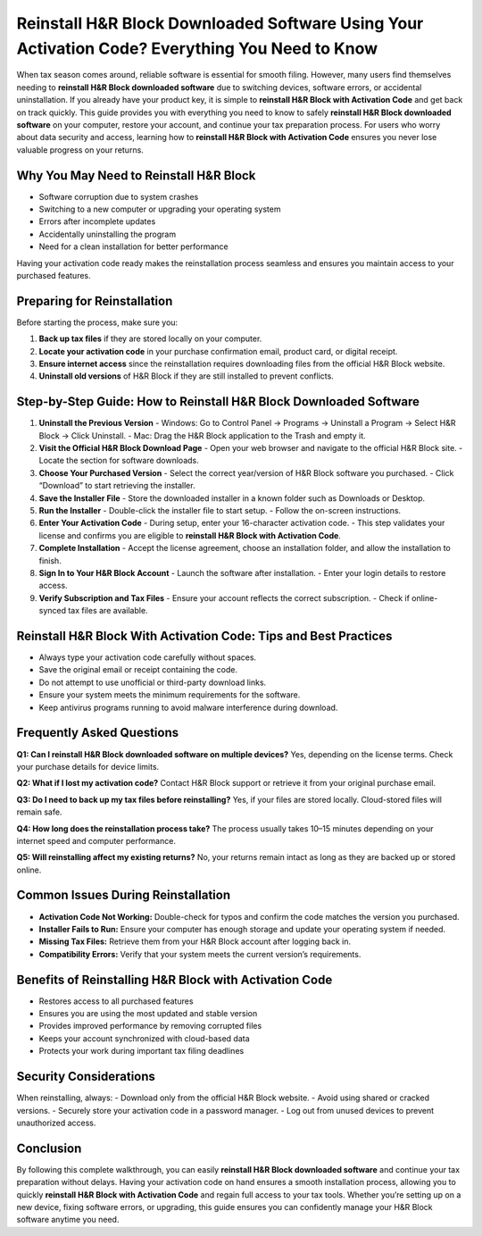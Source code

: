 Reinstall H&R Block Downloaded Software Using Your Activation Code? Everything You Need to Know
===============================================================================================

When tax season comes around, reliable software is essential for smooth filing. However, many users find themselves needing to **reinstall H&R Block downloaded software** due to switching devices, software errors, or accidental uninstallation. If you already have your product key, it is simple to **reinstall H&R Block with Activation Code** and get back on track quickly. This guide provides you with everything you need to know to safely **reinstall H&R Block downloaded software** on your computer, restore your account, and continue your tax preparation process. For users who worry about data security and access, learning how to **reinstall H&R Block with Activation Code** ensures you never lose valuable progress on your returns.  

Why You May Need to Reinstall H&R Block
---------------------------------------
- Software corruption due to system crashes  
- Switching to a new computer or upgrading your operating system  
- Errors after incomplete updates  
- Accidentally uninstalling the program  
- Need for a clean installation for better performance  

Having your activation code ready makes the reinstallation process seamless and ensures you maintain access to your purchased features.  

Preparing for Reinstallation
----------------------------
Before starting the process, make sure you:  

1. **Back up tax files** if they are stored locally on your computer.  
2. **Locate your activation code** in your purchase confirmation email, product card, or digital receipt.  
3. **Ensure internet access** since the reinstallation requires downloading files from the official H&R Block website.  
4. **Uninstall old versions** of H&R Block if they are still installed to prevent conflicts.  

Step-by-Step Guide: How to Reinstall H&R Block Downloaded Software
------------------------------------------------------------------

1. **Uninstall the Previous Version**  
   - Windows: Go to Control Panel → Programs → Uninstall a Program → Select H&R Block → Click Uninstall.  
   - Mac: Drag the H&R Block application to the Trash and empty it.  

2. **Visit the Official H&R Block Download Page**  
   - Open your web browser and navigate to the official H&R Block site.  
   - Locate the section for software downloads.  

3. **Choose Your Purchased Version**  
   - Select the correct year/version of H&R Block software you purchased.  
   - Click “Download” to start retrieving the installer.  

4. **Save the Installer File**  
   - Store the downloaded installer in a known folder such as Downloads or Desktop.  

5. **Run the Installer**  
   - Double-click the installer file to start setup.  
   - Follow the on-screen instructions.  

6. **Enter Your Activation Code**  
   - During setup, enter your 16-character activation code.  
   - This step validates your license and confirms you are eligible to **reinstall H&R Block with Activation Code**.  

7. **Complete Installation**  
   - Accept the license agreement, choose an installation folder, and allow the installation to finish.  

8. **Sign In to Your H&R Block Account**  
   - Launch the software after installation.  
   - Enter your login details to restore access.  

9. **Verify Subscription and Tax Files**  
   - Ensure your account reflects the correct subscription.  
   - Check if online-synced tax files are available.  

Reinstall H&R Block With Activation Code: Tips and Best Practices
-----------------------------------------------------------------
- Always type your activation code carefully without spaces.  
- Save the original email or receipt containing the code.  
- Do not attempt to use unofficial or third-party download links.  
- Ensure your system meets the minimum requirements for the software.  
- Keep antivirus programs running to avoid malware interference during download.  

Frequently Asked Questions
--------------------------

**Q1: Can I reinstall H&R Block downloaded software on multiple devices?**  
Yes, depending on the license terms. Check your purchase details for device limits.  

**Q2: What if I lost my activation code?**  
Contact H&R Block support or retrieve it from your original purchase email.  

**Q3: Do I need to back up my tax files before reinstalling?**  
Yes, if your files are stored locally. Cloud-stored files will remain safe.  

**Q4: How long does the reinstallation process take?**  
The process usually takes 10–15 minutes depending on your internet speed and computer performance.  

**Q5: Will reinstalling affect my existing returns?**  
No, your returns remain intact as long as they are backed up or stored online.  

Common Issues During Reinstallation
-----------------------------------
- **Activation Code Not Working:** Double-check for typos and confirm the code matches the version you purchased.  
- **Installer Fails to Run:** Ensure your computer has enough storage and update your operating system if needed.  
- **Missing Tax Files:** Retrieve them from your H&R Block account after logging back in.  
- **Compatibility Errors:** Verify that your system meets the current version’s requirements.  

Benefits of Reinstalling H&R Block with Activation Code
-------------------------------------------------------
- Restores access to all purchased features  
- Ensures you are using the most updated and stable version  
- Provides improved performance by removing corrupted files  
- Keeps your account synchronized with cloud-based data  
- Protects your work during important tax filing deadlines  

Security Considerations
-----------------------
When reinstalling, always:  
- Download only from the official H&R Block website.  
- Avoid using shared or cracked versions.  
- Securely store your activation code in a password manager.  
- Log out from unused devices to prevent unauthorized access.  

Conclusion
----------
By following this complete walkthrough, you can easily **reinstall H&R Block downloaded software** and continue your tax preparation without delays. Having your activation code on hand ensures a smooth installation process, allowing you to quickly **reinstall H&R Block with Activation Code** and regain full access to your tax tools. Whether you’re setting up on a new device, fixing software errors, or upgrading, this guide ensures you can confidently manage your H&R Block software anytime you need.